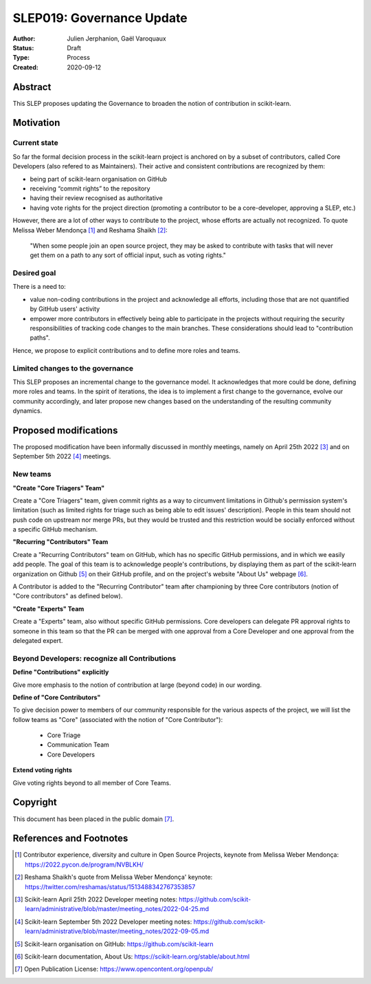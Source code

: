 .. _slep_019:

===========================
SLEP019: Governance Update
===========================

:Author: Julien Jerphanion, Gaël Varoquaux
:Status: Draft
:Type: Process
:Created: 2020-09-12

Abstract
--------

This SLEP proposes updating the Governance to broaden the notion of contribution
in scikit-learn.

Motivation
----------

Current state
~~~~~~~~~~~~~

So far the formal decision process in the scikit-learn project is anchored on by
a subset of contributors, called Core Developers (also refered to as
Maintainers).  Their active and consistent contributions are recognized by them:

- being part of scikit-learn organisation on GitHub
- receiving “commit rights” to the repository
- having their review recognised as authoritative
- having vote rights for the project direction (promoting a contributor to be a
  core-developer, approving a SLEP, etc.)

However, there are a lot of other ways to contribute to the project, whose
efforts are actually not recognized. To quote Melissa Weber Mendonça [1]_ and
Reshama Shaikh [2]_:

.. epigraph::
  "When some people join an open source project, they may be asked to contribute
  with tasks that will never get them on a path to any sort of official input,
  such as voting rights."

Desired goal
~~~~~~~~~~~~

There is a need to:

- value non-coding contributions in the project and acknowledge all efforts,
  including those that are not quantified by GitHub users' activity
- empower more contributors in effectively being able to participate in the
  projects without requiring the security responsibilities of tracking code
  changes to the main branches. These considerations should lead to
  "contribution paths".

Hence, we propose to explicit contributions and to define more roles and teams.

Limited changes to the governance
~~~~~~~~~~~~~~~~~~~~~~~~~~~~~~~~~

This SLEP proposes an incremental change to the governance model. It
acknowledges that more could be done, defining more roles and teams. In the
spirit of iterations, the idea is to implement a first change to the governance,
evolve our community accordingly, and later propose new changes based on the
understanding of the resulting community dynamics.

Proposed modifications
----------------------

The proposed modification have been informally discussed in monthly meetings,
namely on April 25th 2022 [3]_ and on September 5th 2022 [4]_ meetings. 

New teams
~~~~~~~~~

**"Create "Core Triagers" Team"**

Create a "Core Triagers" team, given commit rights as a way to circumvent
limitations in Github's permission system's limitation (such as limited rights
for triage such as being able to edit issues' description). People in this team
should not push code on upstream nor merge PRs, but they would be trusted and
this restriction would be socially enforced without a specific GitHub mechanism.

**"Recurring "Contributors" Team**

Create a "Recurring Contributors" team on GitHub, which has no specific GitHub
permissions, and in which we easily add people. The goal of this team is to
acknowledge people's contributions, by displaying them as part of the
scikit-learn organization on Github [5]_ on their GitHub profile, and on the
project's website "About Us" webpage [6]_.

A Contributor is added to the "Recurring Contributor" team after championing by
three Core contributors (notion of "Core contributors" as defined below).

**"Create "Experts" Team**

Create a "Experts" team, also without specific GitHub permissions. Core
developers can delegate PR approval rights to someone in this team so that the
PR can be merged with one approval from a Core Developer and one approval from
the delegated expert.

Beyond Developers: recognize all Contributions
~~~~~~~~~~~~~~~~~~~~~~~~~~~~~~~~~~~~~~~~~~~~~~

**Define "Contributions" explicitly**

Give more emphasis to the notion of contribution at large (beyond code) in our
wording. 

**Define of "Core Contributors"**

To give decision power to members of our community responsible for the various
aspects of the project, we will list the follow teams as "Core" (associated with
the notion of "Core Contributor"):
  - Core Triage
  - Communication Team
  - Core Developers

**Extend voting rights**

Give voting rights beyond to all member of Core Teams.

Copyright
---------

This document has been placed in the public domain [7]_.

References and Footnotes
------------------------

.. [1] Contributor experience, diversity and culture in Open Source Projects,
    keynote from Melissa Weber Mendonça: https://2022.pycon.de/program/NVBLKH/

.. [2] Reshama Shaikh's quote from Melissa Weber Mendonça' keynote:
    https://twitter.com/reshamas/status/1513488342767353857

.. [3] Scikit-learn April 25th 2022 Developer meeting notes:
    https://github.com/scikit-learn/administrative/blob/master/meeting_notes/2022-04-25.md

.. [4] Scikit-learn September 5th 2022 Developer meeting notes:
    https://github.com/scikit-learn/administrative/blob/master/meeting_notes/2022-09-05.md

.. [5] Scikit-learn organisation on GitHub: https://github.com/scikit-learn

.. [6] Scikit-learn documentation, About Us:
    https://scikit-learn.org/stable/about.html

.. [7] Open Publication License: https://www.opencontent.org/openpub/
